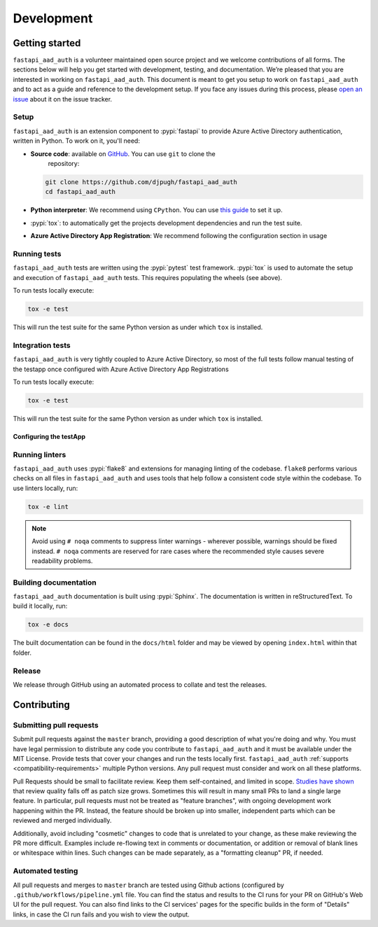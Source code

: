 Development
===========

Getting started
---------------


``fastapi_aad_auth`` is a volunteer maintained open source project and we welcome contributions of all forms. The sections
below will help you get started with development, testing, and documentation. We’re pleased that you are interested in
working on ``fastapi_aad_auth``. This document is meant to get you setup to work on ``fastapi_aad_auth`` and to act as a guide and reference
to the development setup. If you face any issues during this process, please
`open an issue <https://github.com/djpugh/fastapi_aad_auth/issues/new?title=Trouble+with+development+environment>`_ about it on
the issue tracker.

Setup
~~~~~

``fastapi_aad_auth`` is an extension component to :pypi:`fastapi` to provide Azure Active Directory authentication,
written in Python. To work on it, you'll need:

- **Source code**: available on `GitHub <https://github.com/djpugh/fastapi_aad_auth>`_. You can use ``git`` to clone the
    repository:

  .. code-block:: console

      git clone https://github.com/djpugh/fastapi_aad_auth
      cd fastapi_aad_auth

- **Python interpreter**: We recommend using ``CPython``. You can use
  `this guide <https://realpython.com/installing-python/>`_ to set it up.

- :pypi:`tox`: to automatically get the projects development dependencies and run the test suite.

- **Azure Active Directory App Registration**: We recommend following the configuration section in usage


Running tests
~~~~~~~~~~~~~

``fastapi_aad_auth`` tests are written using the :pypi:`pytest` test framework. :pypi:`tox` is used to automate the setup
and execution of ``fastapi_aad_auth`` tests. This requires populating the wheels (see above).

To run tests locally execute:

.. code-block:: console

    tox -e test

This will run the test suite for the same Python version as under which ``tox`` is installed.

Integration tests
~~~~~~~~~~~~~~~~~

``fastapi_aad_auth`` is very tightly coupled to Azure Active Directory, so most of the full tests follow manual testing
of the testapp once configured with Azure Active Directory App Registrations

To run tests locally execute:

.. code-block:: console

    tox -e test

This will run the test suite for the same Python version as under which ``tox`` is installed.


Configuring the testApp
#######################




Running linters
~~~~~~~~~~~~~~~

``fastapi_aad_auth`` uses :pypi:`flake8` and extensions for managing linting of the codebase. ``flake8`` performs various checks on all
files in ``fastapi_aad_auth`` and uses tools that help follow a consistent code style within the codebase. To use linters locally,
run:

.. code-block:: console

    tox -e lint

.. note::

    Avoid using ``# noqa`` comments to suppress linter warnings - wherever possible, warnings should be fixed instead.
    ``# noqa`` comments are reserved for rare cases where the recommended style causes severe readability problems.

Building documentation
~~~~~~~~~~~~~~~~~~~~~~

``fastapi_aad_auth`` documentation is built using :pypi:`Sphinx`. The documentation is written in reStructuredText. To build it
locally, run:

.. code-block:: console

    tox -e docs

The built documentation can be found in the ``docs/html`` folder and may be viewed by opening ``index.html`` within
that folder.

Release
~~~~~~~

We release through GitHub using an automated process to collate and test the releases. 

Contributing
-------------

Submitting pull requests
~~~~~~~~~~~~~~~~~~~~~~~~

Submit pull requests against the ``master`` branch, providing a good description of what you're doing and why. You must
have legal permission to distribute any code you contribute to ``fastapi_aad_auth`` and it must be available under the MIT
License. Provide tests that cover your changes and run the tests locally first. ``fastapi_aad_auth``
:ref:`supports <compatibility-requirements>` multiple Python versions. Any pull request must
consider and work on all these platforms.

Pull Requests should be small to facilitate review. Keep them self-contained, and limited in scope. `Studies have shown
<https://www.kessler.de/prd/smartbear/BestPracticesForPeerCodeReview.pdf>`_ that review quality falls off as patch size
grows. Sometimes this will result in many small PRs to land a single large feature. In particular, pull requests must
not be treated as "feature branches", with ongoing development work happening within the PR. Instead, the feature should
be broken up into smaller, independent parts which can be reviewed and merged individually.

Additionally, avoid including "cosmetic" changes to code that is unrelated to your change, as these make reviewing the
PR more difficult. Examples include re-flowing text in comments or documentation, or addition or removal of blank lines
or whitespace within lines. Such changes can be made separately, as a "formatting cleanup" PR, if needed.

Automated testing
~~~~~~~~~~~~~~~~~

All pull requests and merges to ``master`` branch are tested using
Github actions (configured by ``.github/workflows/pipeline.yml`` file. You can find the status and results to the CI runs for your
PR on GitHub's Web UI for the pull request. You can also find links to the CI services' pages for the specific builds in
the form of "Details" links, in case the CI run fails and you wish to view the output.
